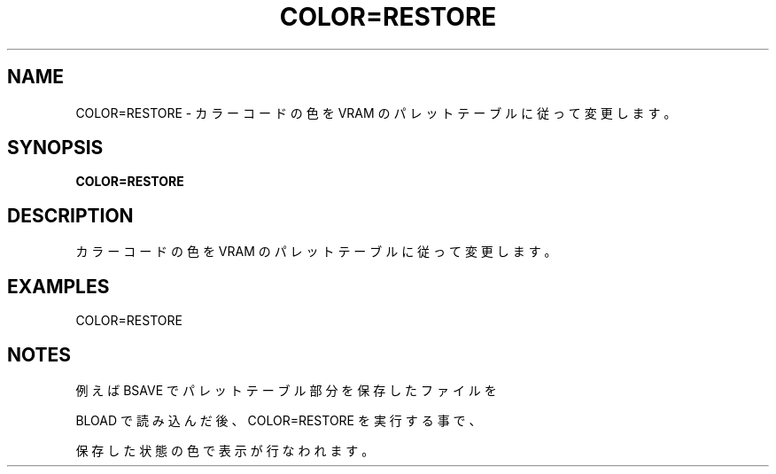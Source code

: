 .TH "COLOR=RESTORE" "1" "2025-05-29" "MSX-BASIC" "User Commands"
.SH NAME
COLOR=RESTORE \- カラーコードの色を
VRAM のパレットテーブルに従って変更します。

.SH SYNOPSIS
.B COLOR=RESTORE

.SH DESCRIPTION
.PP
カラーコードの色を
VRAM のパレットテーブルに従って変更します。

.SH EXAMPLES
.PP
COLOR=RESTORE

.SH NOTES
.PP
.PP
例えば BSAVE でパレットテーブル部分を保存したファイルを
.PP
BLOAD で読み込んだ後、COLOR=RESTORE を実行する事で、
.PP
保存した状態の色で表示が行なわれます。